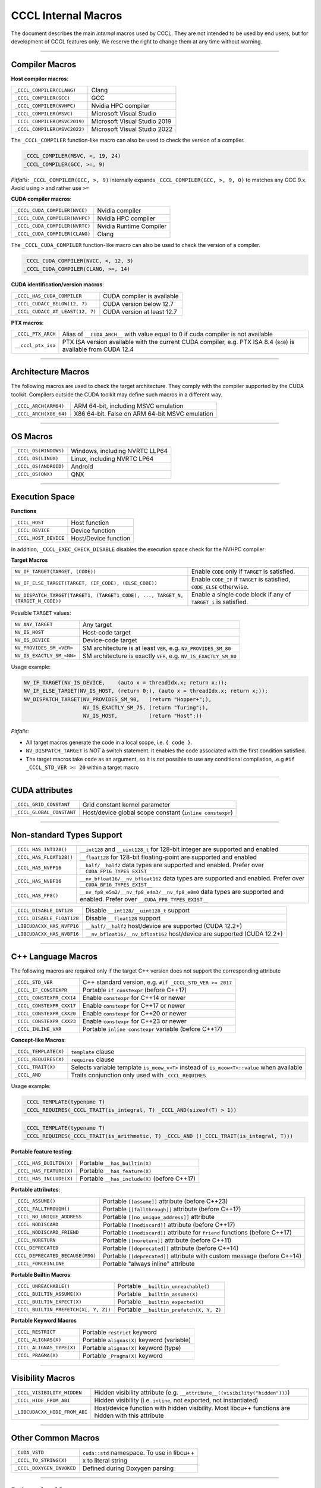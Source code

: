 .. _cccl-development-module-macros:

CCCL Internal Macros
====================

The document describes the main *internal* macros used by CCCL. They are not intended to be used by end users, but for development of CCCL features only. We reserve the right to change them at any time without warning.

----

Compiler Macros
---------------

**Host compiler macros**:

+------------------------------+---------------------------------------------+
| ``_CCCL_COMPILER(CLANG)``    | Clang                                       |
+------------------------------+---------------------------------------------+
| ``_CCCL_COMPILER(GCC)``      | GCC                                         |
+------------------------------+---------------------------------------------+
| ``_CCCL_COMPILER(NVHPC)``    | Nvidia HPC compiler                         |
+------------------------------+---------------------------------------------+
| ``_CCCL_COMPILER(MSVC)``     | Microsoft Visual Studio                     |
+------------------------------+---------------------------------------------+
| ``_CCCL_COMPILER(MSVC2019)`` | Microsoft Visual Studio 2019                |
+------------------------------+---------------------------------------------+
| ``_CCCL_COMPILER(MSVC2022)`` | Microsoft Visual Studio 2022                |
+------------------------------+---------------------------------------------+

The ``_CCCL_COMPILER`` function-like macro can also be used to check the version of a compiler.

.. code:: cpp

   _CCCL_COMPILER(MSVC, <, 19, 24)
   _CCCL_COMPILER(GCC, >=, 9)

*Pitfalls*: ``_CCCL_COMPILER(GCC, >, 9)`` internally expands ``_CCCL_COMPILER(GCC, >, 9, 0)`` to matches any GCC 9.x. Avoid using ``>`` and rather use ``>=``

**CUDA compiler macros**:

+--------------------------------+-------------------------+
| ``_CCCL_CUDA_COMPILER(NVCC)``  | Nvidia compiler         |
+--------------------------------+-------------------------+
| ``_CCCL_CUDA_COMPILER(NVHPC)`` | Nvidia HPC compiler     |
+--------------------------------+-------------------------+
| ``_CCCL_CUDA_COMPILER(NVRTC)`` | Nvidia Runtime Compiler |
+--------------------------------+-------------------------+
| ``_CCCL_CUDA_COMPILER(CLANG)`` | Clang                   |
+--------------------------------+-------------------------+

The ``_CCCL_CUDA_COMPILER`` function-like macro can also be used to check the version of a compiler.

.. code:: cpp

   _CCCL_CUDA_COMPILER(NVCC, <, 12, 3)
   _CCCL_CUDA_COMPILER(CLANG, >=, 14)

**CUDA identification/version macros**:

+----------------------------------+-----------------------------+
| ``_CCCL_HAS_CUDA_COMPILER``      | CUDA compiler is available  |
+----------------------------------+-----------------------------+
| ``_CCCL_CUDACC_BELOW(12, 7)``    | CUDA version below 12.7     |
+----------------------------------+-----------------------------+
| ``_CCCL_CUDACC_AT_LEAST(12, 7)`` | CUDA version at least 12.7  |
+----------------------------------+-----------------------------+

**PTX macros**:

+--------------------+-------------------------------------------------------------------------------------------------------------------+
| ``_CCCL_PTX_ARCH`` | Alias of ``__CUDA_ARCH__`` with value equal to 0 if cuda compiler is not available                                |
+--------------------+-------------------------------------------------------------------------------------------------------------------+
| ``__cccl_ptx_isa`` | PTX ISA version available with the current CUDA compiler, e.g. PTX ISA 8.4 (``840``) is available from CUDA 12.4  |
+--------------------+-------------------------------------------------------------------------------------------------------------------+

----

Architecture Macros
-------------------

The following macros are used to check the target architecture. They comply with the compiler supported by the CUDA toolkit. Compilers outside the CUDA toolkit may define such macros in a different way.

+-------------------------+---------------------------------------------------+
| ``_CCCL_ARCH(ARM64)``   |  ARM 64-bit, including MSVC emulation             |
+-------------------------+---------------------------------------------------+
| ``_CCCL_ARCH(X86_64)``  |  X86 64-bit. False on ARM 64-bit MSVC emulation   |
+-------------------------+---------------------------------------------------+

----

OS Macros
---------

+-----------------------+---------------------------------+
| ``_CCCL_OS(WINDOWS)`` | Windows, including NVRTC LLP64  |
+-----------------------+---------------------------------+
| ``_CCCL_OS(LINUX)``   | Linux, including NVRTC LP64     |
+-----------------------+---------------------------------+
| ``_CCCL_OS(ANDROID)`` | Android                         |
+-----------------------+---------------------------------+
| ``_CCCL_OS(QNX)``     | QNX                             |
+-----------------------+---------------------------------+

----

Execution Space
---------------

**Functions**

+-----------------------+-----------------------+
| ``_CCCL_HOST``        | Host function         |
+-----------------------+-----------------------+
| ``_CCCL_DEVICE``      | Device function       |
+-----------------------+-----------------------+
| ``_CCCL_HOST_DEVICE`` | Host/Device function  |
+-----------------------+-----------------------+

In addition, ``_CCCL_EXEC_CHECK_DISABLE`` disables the execution space check for the NVHPC compiler

**Target Macros**

+---------------------------------------------------------------------------------+--------------------------------------------------------------------------+
| ``NV_IF_TARGET(TARGET, (CODE))``                                                | Enable ``CODE`` only if ``TARGET`` is satisfied.                         |
+---------------------------------------------------------------------------------+--------------------------------------------------------------------------+
| ``NV_IF_ELSE_TARGET(TARGET, (IF_CODE), (ELSE_CODE))``                           | Enable ``CODE_IF`` if ``TARGET`` is satisfied, ``CODE_ELSE`` otherwise.  |
+---------------------------------------------------------------------------------+--------------------------------------------------------------------------+
| ``NV_DISPATCH_TARGET(TARGET1, (TARGET1_CODE), ..., TARGET_N, (TARGET_N_CODE))`` | Enable a single code block if any of ``TARGET_i`` is satisfied.          |
+---------------------------------------------------------------------------------+--------------------------------------------------------------------------+

Possible ``TARGET`` values:

+---------------------------+-------------------------------------------------------------------+
| ``NV_ANY_TARGET``         | Any target                                                        |
+---------------------------+-------------------------------------------------------------------+
| ``NV_IS_HOST``            | Host-code target                                                  |
+---------------------------+-------------------------------------------------------------------+
| ``NV_IS_DEVICE``          | Device-code target                                                |
+---------------------------+-------------------------------------------------------------------+
| ``NV_PROVIDES_SM_<VER>``  | SM architecture is at least ``VER``, e.g. ``NV_PROVIDES_SM_80``   |
+---------------------------+-------------------------------------------------------------------+
| ``NV_IS_EXACTLY_SM_<NN>`` | SM architecture is exactly ``VER``, e.g. ``NV_IS_EXACTLY_SM_80``  |
+---------------------------+-------------------------------------------------------------------+

Usage example:

.. code-block:: c++

    NV_IF_TARGET(NV_IS_DEVICE,    (auto x = threadIdx.x; return x;));
    NV_IF_ELSE_TARGET(NV_IS_HOST, (return 0;), (auto x = threadIdx.x; return x;));
    NV_DISPATCH_TARGET(NV_PROVIDES_SM_90,   (return "Hopper+";),
                       NV_IS_EXACTLY_SM_75, (return "Turing";),
                       NV_IS_HOST,          (return "Host";))

*Pitfalls*:

* All target macros generate the code in a local scope, i.e. ``{ code }``.
* ``NV_DISPATCH_TARGET`` is *NOT* a switch statement. It enables the code associated with the first condition satisfied.
* The target macros take ``code`` as an argument, so it is *not* possible to use any conditional compilation, .e.g ``#if _CCCL_STD_VER >= 20`` within a target macro

----

CUDA attributes
---------------

+------------------------------+----------------------------------------------------------+
| ``_CCCL_GRID_CONSTANT``      | Grid constant kernel parameter                           |
+------------------------------+----------------------------------------------------------+
| ``_CCCL_GLOBAL_CONSTANT``    | Host/device global scope constant (``inline constexpr``) |
+------------------------------+----------------------------------------------------------+

----

Non-standard Types Support
--------------------------

+------------------------------+-------------------------------------------------------------------------------------------------------------------------------+
| ``_CCCL_HAS_INT128()``       | ``__int128`` and ``__uint128_t`` for 128-bit integer are supported and enabled                                                |
+------------------------------+-------------------------------------------------------------------------------------------------------------------------------+
| ``_CCCL_HAS_FLOAT128()``     | ``__float128`` for 128-bit floating-point are supported and enabled                                                           |
+------------------------------+-------------------------------------------------------------------------------------------------------------------------------+
| ``_CCCL_HAS_NVFP16``         | ``__half/__half2`` data types are supported and enabled. Prefer over ``__CUDA_FP16_TYPES_EXIST__``                            |
+------------------------------+-------------------------------------------------------------------------------------------------------------------------------+
| ``_CCCL_HAS_NVBF16``         | ``__nv_bfloat16/__nv_bfloat162`` data types are supported and enabled.  Prefer over ``__CUDA_BF16_TYPES_EXIST__``             |
+------------------------------+-------------------------------------------------------------------------------------------------------------------------------+
| ``_CCCL_HAS_FP8()``          | ``__nv_fp8_e5m2/__nv_fp8_e4m3/__nv_fp8_e8m0`` data types are supported and enabled.  Prefer over ``__CUDA_FP8_TYPES_EXIST__`` |
+------------------------------+-------------------------------------------------------------------------------------------------------------------------------+

+------------------------------+-------------------------------------------------------------------------+
| ``_CCCL_DISABLE_INT128``     | Disable ``__int128/__uint128_t`` support                                |
+------------------------------+-------------------------------------------------------------------------+
| ``_CCCL_DISABLE_FLOAT128``   | Disable ``__float128`` support                                          |
+------------------------------+-------------------------------------------------------------------------+
| ``_LIBCUDACXX_HAS_NVFP16``   | ``__half/__half2`` host/device are supported  (CUDA 12.2+)              |
+------------------------------+-------------------------------------------------------------------------+
| ``_LIBCUDACXX_HAS_NVBF16``   | ``__nv_bfloat16/__nv_bfloat162`` host/device are supported (CUDA 12.2+) |
+------------------------------+-------------------------------------------------------------------------+

----

C++ Language Macros
-------------------

The following macros are required only if the target C++ version does not support the corresponding attribute

+-----------------------------+----------------------------------------------------------+
| ``_CCCL_STD_VER``           | C++ standard version, e.g. ``#if _CCCL_STD_VER >= 2017`` |
+-----------------------------+----------------------------------------------------------+
| ``_CCCL_IF_CONSTEXPR``      | Portable ``if constexpr`` (before C++17)                 |
+-----------------------------+----------------------------------------------------------+
| ``_CCCL_CONSTEXPR_CXX14``   | Enable ``constexpr`` for C++14 or newer                  |
+-----------------------------+----------------------------------------------------------+
| ``_CCCL_CONSTEXPR_CXX17``   | Enable ``constexpr`` for C++17 or newer                  |
+-----------------------------+----------------------------------------------------------+
| ``_CCCL_CONSTEXPR_CXX20``   | Enable ``constexpr`` for C++20 or newer                  |
+-----------------------------+----------------------------------------------------------+
| ``_CCCL_CONSTEXPR_CXX23``   | Enable ``constexpr`` for C++23 or newer                  |
+-----------------------------+----------------------------------------------------------+
| ``_CCCL_INLINE_VAR``        | Portable ``inline constexpr`` variable (before C++17)    |
+-----------------------------+----------------------------------------------------------+

**Concept-like Macros**:

+------------------------+--------------------------------------------------------------------------------------------+
| ``_CCCL_TEMPLATE(X)``  | ``template`` clause                                                                        |
+------------------------+--------------------------------------------------------------------------------------------+
| ``_CCCL_REQUIRES(X)``  | ``requires`` clause                                                                        |
+------------------------+--------------------------------------------------------------------------------------------+
| ``_CCCL_TRAIT(X)``     | Selects variable template ``is_meow_v<T>`` instead of ``is_meow<T>::value`` when available |
+------------------------+--------------------------------------------------------------------------------------------+
| ``_CCCL_AND``          | Traits conjunction only used with ``_CCCL_REQUIRES``                                       |
+------------------------+--------------------------------------------------------------------------------------------+

Usage example:

.. code-block:: c++

    _CCCL_TEMPLATE(typename T)
    _CCCL_REQUIRES(_CCCL_TRAIT(is_integral, T) _CCCL_AND(sizeof(T) > 1))

.. code-block:: c++

    _CCCL_TEMPLATE(typename T)
    _CCCL_REQUIRES(_CCCL_TRAIT(is_arithmetic, T) _CCCL_AND (!_CCCL_TRAIT(is_integral, T)))


**Portable feature testing**:

+--------------------------+--------------------------------------------------+
| ``_CCCL_HAS_BUILTIN(X)`` |  Portable ``__has_builtin(X)``                   |
+--------------------------+--------------------------------------------------+
| ``_CCCL_HAS_FEATURE(X)`` |  Portable ``__has_feature(X)``                   |
+--------------------------+--------------------------------------------------+
| ``_CCCL_HAS_INCLUDE(X)`` |  Portable ``__has_include(X)`` (before C++17)    |
+--------------------------+--------------------------------------------------+

**Portable attributes**:

+----------------------------------+------------------------------------------------------------------------------+
| ``_CCCL_ASSUME()``               | Portable ``[[assume]]`` attribute (before C++23)                             |
+----------------------------------+------------------------------------------------------------------------------+
| ``_CCCL_FALLTHROUGH()``          | Portable ``[[fallthrough]]`` attribute (before C++17)                        |
+----------------------------------+------------------------------------------------------------------------------+
| ``_CCCL_NO_UNIQUE_ADDRESS``      | Portable ``[[no_unique_address]]`` attribute                                 |
+----------------------------------+------------------------------------------------------------------------------+
| ``_CCCL_NODISCARD``              | Portable ``[[nodiscard]]`` attribute (before C++17)                          |
+----------------------------------+------------------------------------------------------------------------------+
| ``_CCCL_NODISCARD_FRIEND``       | Portable ``[[nodiscard]]`` attribute for ``friend`` functions (before C++17) |
+----------------------------------+------------------------------------------------------------------------------+
| ``_CCCL_NORETURN``               | Portable ``[[noreturn]]`` attribute (before C++11)                           |
+----------------------------------+------------------------------------------------------------------------------+
| ``CCCL_DEPRECATED``              | Portable ``[[deprecated]]`` attribute (before C++14)                         |
+----------------------------------+------------------------------------------------------------------------------+
| ``CCCL_DEPRECATED_BECAUSE(MSG)`` | Portable ``[[deprecated]]`` attribute with custom message (before C++14)     |
+----------------------------------+------------------------------------------------------------------------------+
| ``_CCCL_FORCEINLINE``            | Portable "always inline" attribute                                           |
+----------------------------------+------------------------------------------------------------------------------+

**Portable Builtin Macros**:

+---------------------------------------+--------------------------------------------+
| ``_CCCL_UNREACHABLE()``               | Portable ``__builtin_unreachable()``       |
+---------------------------------------+--------------------------------------------+
| ``_CCCL_BUILTIN_ASSUME(X)``           | Portable ``__builtin_assume(X)``           |
+---------------------------------------+--------------------------------------------+
| ``_CCCL_BUILTIN_EXPECT(X)``           | Portable ``__builtin_expected(X)``         |
+---------------------------------------+--------------------------------------------+
| ``_CCCL_BUILTIN_PREFETCH(X[, Y, Z])`` | Portable ``__builtin_prefetch(X, Y, Z)``   |
+---------------------------------------+--------------------------------------------+

**Portable Keyword Macros**

+-----------------------------+--------------------------------------------+
| ``_CCCL_RESTRICT``          | Portable ``restrict`` keyword              |
+-----------------------------+--------------------------------------------+
| ``_CCCL_ALIGNAS(X)``        | Portable ``alignas(X)`` keyword (variable) |
+-----------------------------+--------------------------------------------+
| ``_CCCL_ALIGNAS_TYPE(X)``   | Portable ``alignas(X)`` keyword (type)     |
+-----------------------------+--------------------------------------------+
| ``_CCCL_PRAGMA(X)``         | Portable ``_Pragma(X)`` keyword            |
+-----------------------------+--------------------------------------------+

----

Visibility Macros
-----------------

+-------------------------------+-----------------------------------------------------------------------------------------------------+
| ``_CCCL_VISIBILITY_HIDDEN``   | Hidden visibility attribute (e.g. ``__attribute__((visibility("hidden")))``)                        |
+-------------------------------+-----------------------------------------------------------------------------------------------------+
| ``_CCCL_HIDE_FROM_ABI``       | Hidden visibility (i.e. ``inline``, not exported, not instantiated)                                 |
+-------------------------------+-----------------------------------------------------------------------------------------------------+
| ``_LIBCUDACXX_HIDE_FROM_ABI`` | Host/device function with hidden visibility. Most libcu++ functions are hidden with this attribute  |
+-------------------------------+-----------------------------------------------------------------------------------------------------+

----

Other Common Macros
-------------------

+-----------------------------+--------------------------------------------+
| ``_CUDA_VSTD``              | ``cuda::std`` namespace. To use in libcu++ |
+-----------------------------+--------------------------------------------+
| ``_CCCL_TO_STRING(X)``      | ``X`` to literal string                    |
+-----------------------------+--------------------------------------------+
| ``_CCCL_DOXYGEN_INVOKED``   | Defined during Doxygen parsing             |
+-----------------------------+--------------------------------------------+

----

Debugging Macros
----------------

+-----------------------------------+-------------------------------------------------------------------------------------------------------------+
| ``_CCCL_ASSERT(COND, MSG)``       | Portable CCCL assert macro. Requires (``CCCL_ENABLE_HOST_ASSERTIONS`` or ``CCCL_ENABLE_DEVICE_ASSERTIONS``) |
+-----------------------------------+-------------------------------------------------------------------------------------------------------------+
| ``_CCCL_VERIFY(COND, MSG)``       | Portable ``alignas(X)`` keyword (variable)                                                                  |
+-----------------------------------+-------------------------------------------------------------------------------------------------------------+
| ``_CCCL_ENABLE_ASSERTIONS``       | Enable assertions                                                                                           |
+-----------------------------------+-------------------------------------------------------------------------------------------------------------+
| ``CCCL_ENABLE_HOST_ASSERTIONS``   | Enable host-side assertions                                                                                 |
+-----------------------------------+-------------------------------------------------------------------------------------------------------------+
| ``CCCL_ENABLE_DEVICE_ASSERTIONS`` | Enable device-side assertions                                                                               |
+-----------------------------------+-------------------------------------------------------------------------------------------------------------+
| ``_CCCL_ENABLE_DEBUG_MODE``       | Enable debug mode (and assertions)                                                                          |
+-----------------------------------+-------------------------------------------------------------------------------------------------------------+

----

Warning Suppression Macros
--------------------------

+-----------------------------+--------------------------------------------+
| ``_CCCL_DIAG_PUSH``         | Portable ``#pragma push``                  |
+-----------------------------+--------------------------------------------+
| ``_CCCL_DIAG_POP``          | Portable ``#pragma pop``                   |
+-----------------------------+--------------------------------------------+
| ``_CCCL_PUSH_MACROS``       | Push common msvc warning suppressions      |
+-----------------------------+--------------------------------------------+
| ``_CCCL_POP_MACROS``        | Pop common msvc warning suppressions       |
+-----------------------------+--------------------------------------------+

**Compiler-specific Suppression Macros**:

+-----------------------------------+-------------------------------------------------------------+
| ``_CCCL_DIAG_SUPPRESS_CLANG(X)``  | Suppress clang warning, e.g. ``"-Wattributes"``             |
+-----------------------------------+-------------------------------------------------------------+
| ``_CCCL_DIAG_SUPPRESS_GCC(X)``    | Suppress gcc warning, e.g. ``"-Wattributes"``               |
+-----------------------------------+-------------------------------------------------------------+
| ``_CCCL_DIAG_SUPPRESS_NVHPC(X)``  | Suppress nvhpc warning, e.g. ``expr_has_no_effect``         |
+-----------------------------------+-------------------------------------------------------------+
| ``_CCCL_DIAG_SUPPRESS_MSVC(X)``   | Suppress msvc warning, e.g. ``4127``                        |
+-----------------------------------+-------------------------------------------------------------+
| ``_CCCL_NV_DIAG_SUPPRESS(X)``     | Suppress nvcc warning, e.g. ``177``                         |
+-----------------------------------+-------------------------------------------------------------+

Usage example:

.. code-block:: c++

    _CCCL_DIAG_PUSH
    _CCCL_DIAG_SUPPRESS_GCC("-Wattributes")
    // code ..
    _CCCL_DIAG_POP

